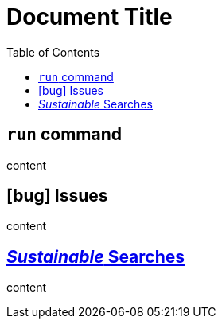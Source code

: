 
= Document Title
:toc:
:icons: font

== `run` command

content

== icon:bug[] Issues

content

== https://ecosia.org[_Sustainable_ Searches]

content
